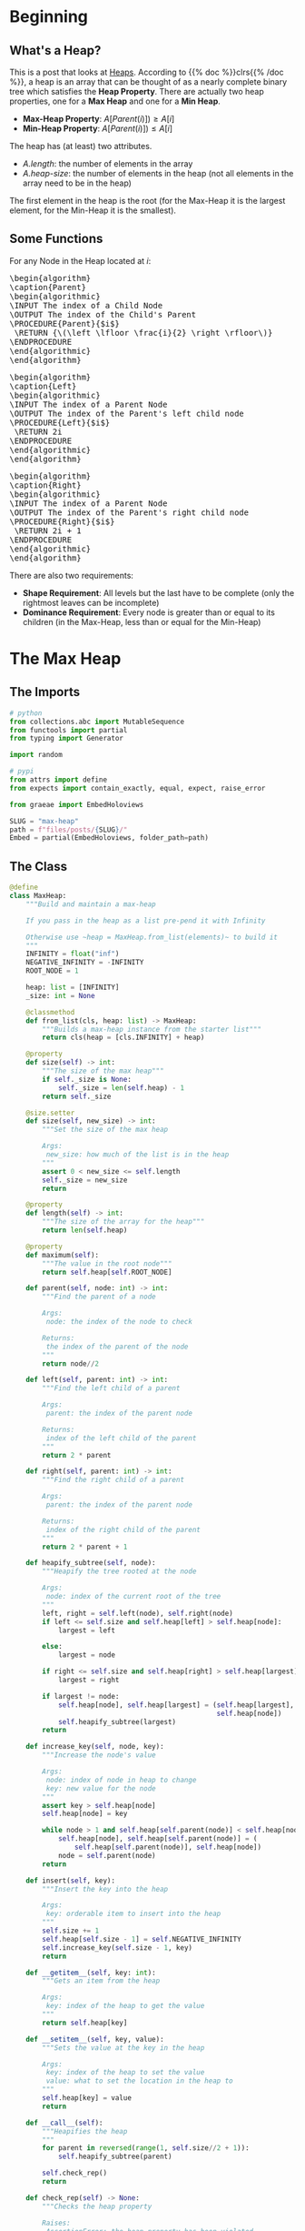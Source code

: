 #+BEGIN_COMMENT
.. title: Heap!
.. slug: max-heap
.. date: 2022-02-08 13:40:58 UTC-08:00
.. tags: data structures,heap,algorithms
.. category: Algorithms
.. link: 
.. description: A max-heap.
.. type: text
.. has_pseudocode: yes!
#+END_COMMENT
#+OPTIONS: ^:{}
#+TOC: headlines 3
#+PROPERTY: header-args :session ~/.local/share/jupyter/runtime/kernel-f7ebe7fa-5518-40ec-b1d6-482dbc0e580d-ssh.json

#+BEGIN_SRC python :results none :exports none
%load_ext autoreload
%autoreload 2
#+END_SRC
* Beginning
** What's a Heap?
This is a post that looks at [[https://en.wikipedia.org/wiki/Heap_(data_structure)][Heaps]]. According to {{% doc %}}clrs{{% /doc %}}, a heap is an array that can be thought of as a nearly complete binary tree which satisfies the **Heap Property**. There are actually two heap properties, one for a **Max Heap** and one for a **Min Heap**.

- **Max-Heap Property**: \(A[Parent(i)]) \ge A[i]\)
- **Min-Heap Property**: \(A[Parent(i)]) \le A[i]\)

The heap has (at least) two attributes.

- /A.length/: the number of elements in the array
- /A.heap-size/: the number of elements in the heap (not all elements in the array need to be in the heap)

The first element in the heap is the root (for the Max-Heap it is the largest element, for the Min-Heap it is the smallest).

** Some Functions
For any Node in the Heap located at /i/:

#+begin_export html
<pre id="parent" style="display:hidden;">
\begin{algorithm}
\caption{Parent}
\begin{algorithmic}
\INPUT The index of a Child Node
\OUTPUT The index of the Child's Parent
\PROCEDURE{Parent}{$i$}
 \RETURN {\(\left \lfloor \frac{i}{2} \right \rfloor\)}
\ENDPROCEDURE
\end{algorithmic}
\end{algorithm}
</pre>
#+end_export

#+begin_export html
<pre id="left" style="display:hidden;">
\begin{algorithm}
\caption{Left}
\begin{algorithmic}
\INPUT The index of a Parent Node
\OUTPUT The index of the Parent's left child node
\PROCEDURE{Left}{$i$}
 \RETURN 2i
\ENDPROCEDURE
\end{algorithmic}
\end{algorithm}
</pre>
#+end_export

#+begin_export html
<pre id="right" style="display:hidden;">
\begin{algorithm}
\caption{Right}
\begin{algorithmic}
\INPUT The index of a Parent Node
\OUTPUT The index of the Parent's right child node
\PROCEDURE{Right}{$i$}
 \RETURN 2i + 1
\ENDPROCEDURE
\end{algorithmic}
\end{algorithm}
</pre>
#+end_export

There are also two requirements:

 - **Shape Requirement**: All levels but the last have to be complete (only the rightmost leaves can be incomplete)
 - **Dominance Requirement**: Every node is greater than or equal to its children (in the Max-Heap, less than or equal for the Min-Heap)

* The Max Heap
** The Imports
#+begin_src python :results none
# python
from collections.abc import MutableSequence
from functools import partial
from typing import Generator

import random

# pypi
from attrs import define
from expects import contain_exactly, equal, expect, raise_error

from graeae import EmbedHoloviews
#+end_src

#+begin_src python :results none
SLUG = "max-heap"
path = f"files/posts/{SLUG}/"
Embed = partial(EmbedHoloviews, folder_path=path)
#+end_src
** The Class
#+begin_src python :results none
@define
class MaxHeap:
    """Build and maintain a max-heap

    If you pass in the heap as a list pre-pend it with Infinity

    Otherwise use ~heap = MaxHeap.from_list(elements)~ to build it
    """
    INFINITY = float("inf")
    NEGATIVE_INFINITY = -INFINITY
    ROOT_NODE = 1

    heap: list = [INFINITY]
    _size: int = None

    @classmethod
    def from_list(cls, heap: list) -> MaxHeap:
        """Builds a max-heap instance from the starter list"""
        return cls(heap = [cls.INFINITY] + heap)

    @property
    def size(self) -> int:
        """The size of the max heap"""
        if self._size is None:
            self._size = len(self.heap) - 1
        return self._size

    @size.setter
    def size(self, new_size) -> int:
        """Set the size of the max heap

        Args:
         new_size: how much of the list is in the heap
        """
        assert 0 < new_size <= self.length
        self._size = new_size
        return

    @property
    def length(self) -> int:
        """The size of the array for the heap"""
        return len(self.heap)

    @property
    def maximum(self):
        """The value in the root node"""
        return self.heap[self.ROOT_NODE]

    def parent(self, node: int) -> int:
        """Find the parent of a node

        Args:
         node: the index of the node to check

        Returns:
         the index of the parent of the node
        """
        return node//2

    def left(self, parent: int) -> int:
        """Find the left child of a parent

        Args:
         parent: the index of the parent node

        Returns:
         index of the left child of the parent
        """
        return 2 * parent

    def right(self, parent: int) -> int:
        """Find the right child of a parent

        Args:
         parent: the index of the parent node

        Returns:
         index of the right child of the parent
        """
        return 2 * parent + 1

    def heapify_subtree(self, node):
        """Heapify the tree rooted at the node

        Args:
         node: index of the current root of the tree        
        """
        left, right = self.left(node), self.right(node)
        if left <= self.size and self.heap[left] > self.heap[node]:
            largest = left

        else:
            largest = node

        if right <= self.size and self.heap[right] > self.heap[largest]:
            largest = right

        if largest != node:
            self.heap[node], self.heap[largest] = (self.heap[largest],
                                                   self.heap[node])
            self.heapify_subtree(largest)
        return

    def increase_key(self, node, key):
        """Increase the node's value

        Args:
         node: index of node in heap to change
         key: new value for the node
        """
        assert key > self.heap[node]
        self.heap[node] = key

        while node > 1 and self.heap[self.parent(node)] < self.heap[node]:
            self.heap[node], self.heap[self.parent(node)] = (
                self.heap[self.parent(node)], self.heap[node])
            node = self.parent(node)
        return

    def insert(self, key):
        """Insert the key into the heap

        Args:
         key: orderable item to insert into the heap
        """
        self.size += 1
        self.heap[self.size - 1] = self.NEGATIVE_INFINITY
        self.increase_key(self.size - 1, key)
        return
        
    def __getitem__(self, key: int):
        """Gets an item from the heap
        
        Args: 
         key: index of the heap to get the value
        """
        return self.heap[key]

    def __setitem__(self, key, value):
        """Sets the value at the key in the heap

        Args:
         key: index of the heap to set the value
         value: what to set the location in the heap to
        """
        self.heap[key] = value
        return
    
    def __call__(self):
        """Heapifies the heap
        """
        for parent in reversed(range(1, self.size//2 + 1)):
            self.heapify_subtree(parent)

        self.check_rep()
        return

    def check_rep(self) -> None:
        """Checks the heap property
        
        Raises:
         AssertionError: the heap property has been violated
        """
        for node in range(1, self.size):
            assert self.heap[self.parent(node)] >= self.heap[node], (
                f"Parent node {self.parent(node)} = {self.heap[self.parent(node)]} "
                f"not >= {node}={self.heap[node]}")
        return
#+end_src
** The Tests

#+begin_src python :results none
start = [10, 20, 5]
max_heap = MaxHeap.from_list(heap=start)

expect(max_heap.heap).to(equal([max_heap.INFINITY] + start))
expect(max_heap.size).to(equal(3))
expect(max_heap.length).to(equal(4))

expect(max_heap.parent(1)).to(equal(0))
expect(max_heap.parent(2)).to(equal(1))
expect(max_heap.parent(3)).to(equal(1))

expect(max_heap.left(1)).to(equal(2))
expect(max_heap.right(1)).to(equal(3))

def failure(): max_heap.check_rep()

expect(failure).to(raise_error(AssertionError))

expect(max_heap.maximum).to(equal(10))
#+end_src

#+begin_src python :results none
start = [16, 4, 10, 14, 7, 9, 3, 2, 8, 1]
heap = MaxHeap.from_list(start)
expect(heap.maximum).to(equal(16))

heap.heapify_subtree(2)
expect(heap[2]).to(equal(14))

heap.heapify_subtree(1)
expect(heap.maximum).to(equal(16))
expect(heap[2]).to(equal(14))
expect(heap[4]).to(equal(8))
expect(heap[9]).to(equal(4))
#+end_src

#+begin_src python :results none
start = [10, 20, 30, 40]
heap = MaxHeap.from_list(start)
heap()
expect(heap.maximum).to(equal(40))
#+end_src

#+begin_src python :results none
start = [1, 2, 3, 4, 7, 8, 9, 10, 14, 16]
heap = MaxHeap.from_list(start)
expect(heap.maximum).to(equal(1))

heap()
expect(heap.maximum).to(equal(16))
#+end_src
* Heap Sort
#+begin_src python :results none
@define
class HeapSort:
    """Sort using a heap

    Args:
     items: collection of items for the sort
    """
    items: list
    _heap: MaxHeap=None

    @property
    def heap(self) -> MaxHeap:
        """The heap of items"""
        if self._heap is None:
            self._heap = MaxHeap.from_list(self.items)
            self._heap()
        return self._heap

    @property
    def without_root(self) -> list:
        """The items without the root """
        return self.heap.heap[self.heap.ROOT_NODE:]

    def __call__(self):
        """sorts the items"""
        self.heap()
        for node in range(self.heap.size, 1, -1):
            self.heap.heap[self.heap.ROOT_NODE], self.heap.heap[node] = (
                self.heap.heap[node],
                self.heap.maximum)
            self.heap.size -= 1
            self.heap()
        return
#+end_src

** The Tests
#+begin_src python :results none
k = 100
items = random.choices(range(k), k=k)
sorter = HeapSort(items)

sorter()

items.sort()
expect(sorter.without_root).to(contain_exactly(*items))
#+end_src
* A Priority Queue
Although some books mention that MinHeaps are used for priority queues, CLRS shows a MaxHeap version. This involves adding a couple of methods to the MaxHeap so there's no special class.

** The Tests

#+begin_src python :results none
items = [1, 2, 3]
heap = MaxHeap.from_list(items)
heap()

def failure(): heap.increase_key(2, 0)
expect(failure).to(raise_error(AssertionError))

heap.increase_key(2, 5)
expect(heap.maximum).to(equal(5))

items = [1, 2, 3, 4, 7, 8, 9, 10, 14, 16]
heap = MaxHeap.from_list(items)
heap()
heap.increase_key(9, 15)
expect(heap[heap.left(1)]).to(equal(15))

heap.insert(20)
expect(heap.size).to(equal(len(items) + 1))
expect(heap.maximum).to(equal(20))
#+end_src
* Plotting
#+begin_src python :results none
from networkx import Graph
import holoviews

graph = Graph()
for node in range(1, len(heap.heap)//2+ 1):
    if heap.left(node) < heap.length:
        graph.add_edge(heap.heap[node], heap.heap[heap.left(node)])
    if heap.right(node) < heap.length:
        graph.add_edge(heap.heap[node], heap.heap[heap.right(node)])
positions = networkx.drawing.nx_pydot.graphviz_layout(graph, prog="dot")

plot = holoviews.Graph.from_networkx(graph, positions)

output = Embed(plot=plot, file_name="heap-plot")()
#+end_src

#+begin_src python :results output html :exports results
print(output)
#+end_src

#+RESULTS:
#+begin_export html
<object type="text/html" data="heap-plot.html" style="width:100%" height=800>
  <p>Figure Missing</p>
</object>
#+end_export

* End
#+begin_export html
<script>
window.addEventListener('load', function () {
    pseudocode.renderElement(document.getElementById("parent"));
});
</script>
#+end_export

#+begin_export html
<script>
window.addEventListener('load', function () {
    pseudocode.renderElement(document.getElementById("left"));
});
</script>
#+end_export

#+begin_export html
<script>
window.addEventListener('load', function () {
    pseudocode.renderElement(document.getElementById("right"));
});
</script>
#+end_export
